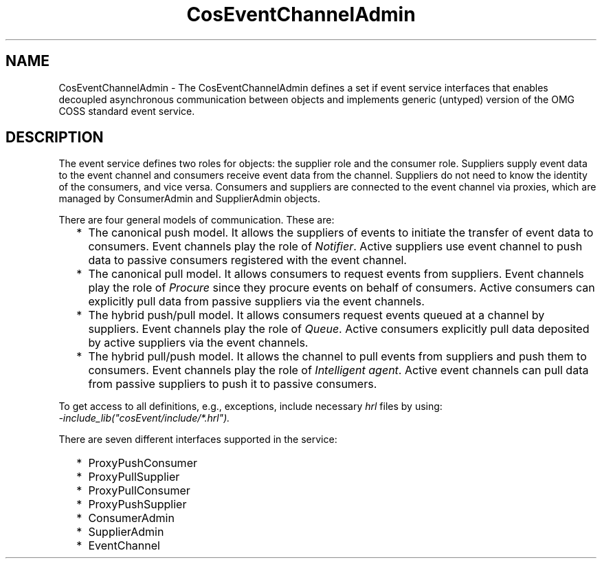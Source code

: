 .TH CosEventChannelAdmin 3 "cosEvent 2.2" "Ericsson AB" "Erlang Module Definition"
.SH NAME
CosEventChannelAdmin \- The CosEventChannelAdmin defines a set if event service interfaces that  enables decoupled asynchronous communication between objects and implements generic (untyped) version of the OMG COSS standard event service.
.SH DESCRIPTION
.LP
The event service defines two roles for objects: the supplier role and the consumer role\&. Suppliers supply event data to the event channel and consumers receive event data from the channel\&. Suppliers do not need to know the identity of the consumers, and vice versa\&. Consumers and suppliers are connected to the event channel via proxies, which are managed by ConsumerAdmin and SupplierAdmin objects\&.
.LP
There are four general models of communication\&. These are:
.RS 2
.TP 2
*
The canonical push model\&. It allows the suppliers of events to initiate the transfer of event data to consumers\&. Event channels play the role of \fINotifier\fR\&\&. Active suppliers use event channel to push data to passive consumers registered with the event channel\&.
.LP
.TP 2
*
The canonical pull model\&. It allows consumers to request events from suppliers\&. Event channels play the role of \fIProcure\fR\& since they procure events on behalf of consumers\&. Active consumers can explicitly pull data from passive suppliers via the event channels\&.
.LP
.TP 2
*
The hybrid push/pull model\&. It allows consumers request events queued at a channel by suppliers\&. Event channels play the role of \fIQueue\fR\&\&. Active consumers explicitly pull data deposited by active suppliers via the event channels\&.
.LP
.TP 2
*
The hybrid pull/push model\&. It allows the channel to pull events from suppliers and push them to consumers\&. Event channels play the role of \fIIntelligent agent\fR\&\&. Active event channels can pull data from passive suppliers to push it to passive consumers\&.
.LP
.RE

.LP
To get access to all definitions, e\&.g\&., exceptions, include necessary \fIhrl\fR\& files by using:
.br
\fI-include_lib("cosEvent/include/*\&.hrl")\&.\fR\&
.LP
There are seven different interfaces supported in the service:
.RS 2
.TP 2
*
ProxyPushConsumer
.LP
.TP 2
*
ProxyPullSupplier
.LP
.TP 2
*
ProxyPullConsumer
.LP
.TP 2
*
ProxyPushSupplier
.LP
.TP 2
*
ConsumerAdmin
.LP
.TP 2
*
SupplierAdmin
.LP
.TP 2
*
EventChannel
.LP
.RE
